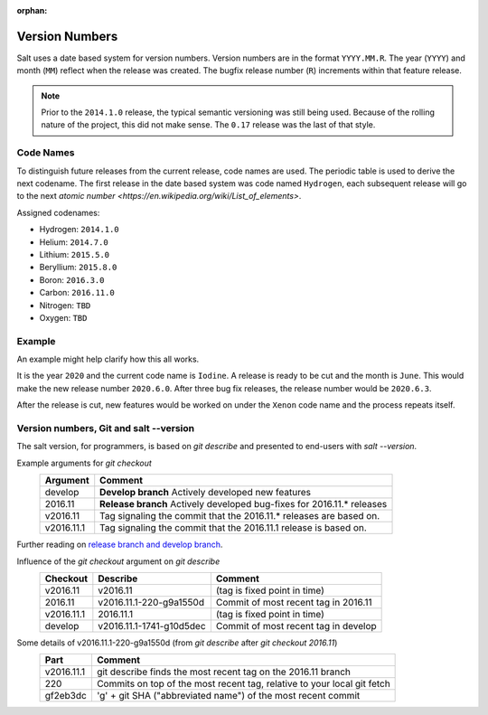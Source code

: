 :orphan:

.. _version-numbers:

===============
Version Numbers
===============

Salt uses a date based system for version numbers. Version numbers are in the
format ``YYYY.MM.R``. The year (``YYYY``) and month (``MM``) reflect when the
release was created. The bugfix release number (``R``) increments within that
feature release.

.. note:: Prior to the ``2014.1.0`` release, the typical semantic versioning was
   still being used. Because of the rolling nature of the project, this did not
   make sense. The ``0.17`` release was the last of that style.

Code Names
----------

To distinguish future releases from the current release, code names are used.
The periodic table is used to derive the next codename. The first release in
the date based system was code named ``Hydrogen``, each subsequent release will
go to the next `atomic number <https://en.wikipedia.org/wiki/List_of_elements>`.

Assigned codenames:

- Hydrogen: ``2014.1.0``
- Helium: ``2014.7.0``
- Lithium: ``2015.5.0``
- Beryllium: ``2015.8.0``
- Boron: ``2016.3.0``
- Carbon: ``2016.11.0``
- Nitrogen: ``TBD``
- Oxygen: ``TBD``

Example
-------

An example might help clarify how this all works.

It is the year ``2020`` and the current code name is ``Iodine``. A release is ready
to be cut and the month is ``June``. This would make the new release number
``2020.6.0``. After three bug fix releases, the release number would be
``2020.6.3``.

After the release is cut, new features would be worked on under the ``Xenon``
code name and the process repeats itself.


Version numbers, Git and salt --version
-------
The salt version, for programmers, is based on `git describe` and presented to end-users with `salt --version`.

Example arguments for `git checkout`
  +------------+----------------------------------------------------------------------------+
  |  Argument  |                                           Comment                          |
  +============+============================================================================+
  | develop    | **Develop branch** Actively developed new features                         |
  +------------+----------------------------------------------------------------------------+
  | 2016.11    | **Release branch** Actively developed bug-fixes for 2016.11.* releases     |
  +------------+----------------------------------------------------------------------------+
  | v2016.11   | Tag signaling the commit that the 2016.11.* releases are based on.         |
  +------------+----------------------------------------------------------------------------+
  | v2016.11.1 | Tag signaling the commit that the 2016.11.1 release is based on.           |
  +------------+----------------------------------------------------------------------------+
  
Further reading on `release branch and develop branch 
<https://docs.saltstack.com/en/latest/topics/development/contributing.html#which-salt-branch>`_.
  
Influence of the `git checkout` argument on `git describe`
  +------------+----------------------------+-----------------------------------------------+
  | Checkout   | Describe                   |               Comment                         |
  +============+============================+===============================================+
  | v2016.11   | v2016.11                   | (tag is fixed point in time)                  |
  +------------+----------------------------+-----------------------------------------------+
  | 2016.11    | v2016.11.1-220-g9a1550d    | Commit of most recent tag in 2016.11          |
  +------------+----------------------------+-----------------------------------------------+
  | v2016.11.1 | 2016.11.1                  | (tag is fixed point in time)                  |
  +------------+----------------------------+-----------------------------------------------+
  | develop    | v2016.11.1-1741-g10d5dec   | Commit of most recent tag in develop          |
  +------------+----------------------------+-----------------------------------------------+
    
  

Some details of v2016.11.1-220-g9a1550d (from `git describe` after `git checkout 2016.11`)
  +---------------+-------------------------------------------------------------------------+
  |     Part      |                       Comment                                           |
  +===============+=========================================================================+
  |v2016.11.1     | git describe finds the most recent tag on the 2016.11 branch            |
  +---------------+-------------------------------------------------------------------------+
  |220            | Commits on top of the most recent tag, relative to your local git fetch |
  +---------------+-------------------------------------------------------------------------+
  |gf2eb3dc       | 'g' + git SHA ("abbreviated name") of the most recent commit            |
  +---------------+-------------------------------------------------------------------------+